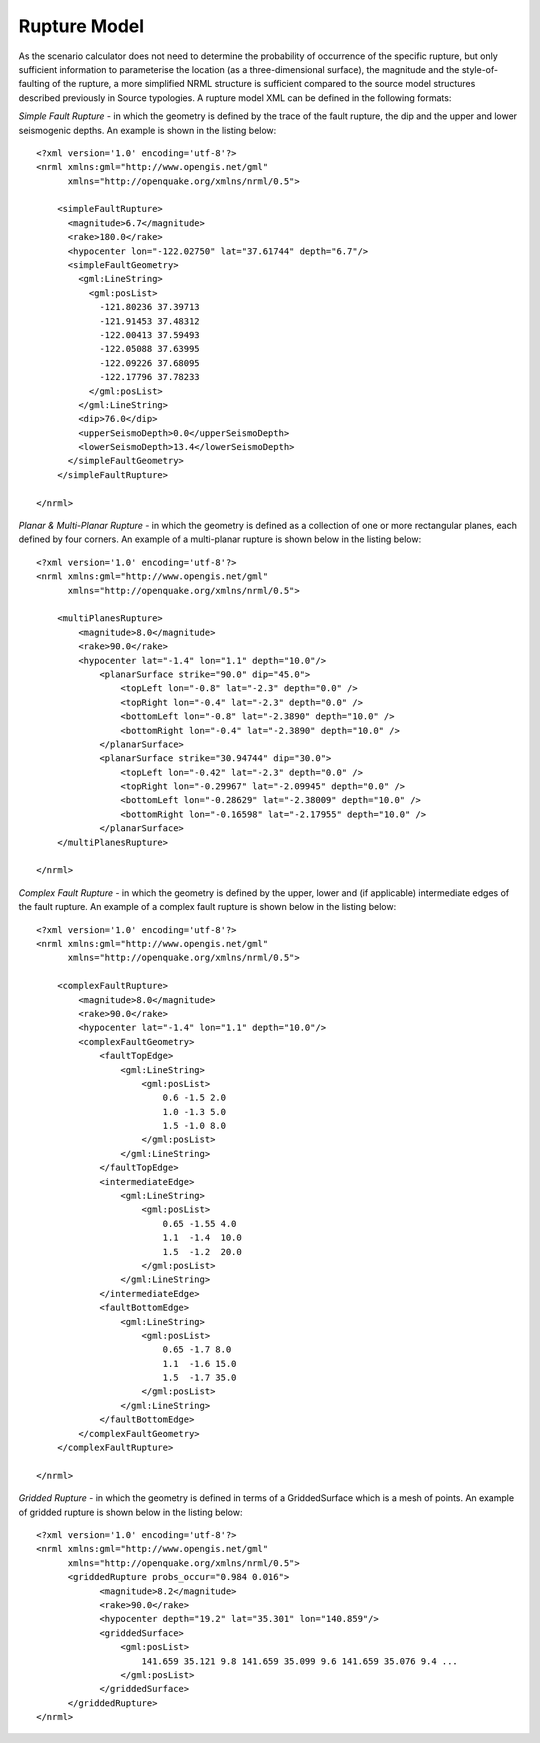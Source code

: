 .. _rupture-model:

Rupture Model
=============

As the scenario calculator does not need to determine the probability of occurrence of the specific rupture, but only 
sufficient information to parameterise the location (as a three-dimensional surface), the magnitude and the style-of-
faulting of the rupture, a more simplified NRML structure is sufficient compared to the source model structures 
described previously in Source typologies. A rupture model XML can be defined in the following formats:

*Simple Fault Rupture* - in which the geometry is defined by the trace of the fault rupture, the dip and the upper and 
lower seismogenic depths. An example is shown in the listing below::

	      <?xml version='1.0' encoding='utf-8'?>
	      <nrml xmlns:gml="http://www.opengis.net/gml"
	            xmlns="http://openquake.org/xmlns/nrml/0.5">
	
	          <simpleFaultRupture>
	            <magnitude>6.7</magnitude>
	            <rake>180.0</rake>
	            <hypocenter lon="-122.02750" lat="37.61744" depth="6.7"/>
	            <simpleFaultGeometry>
	              <gml:LineString>
	                <gml:posList>
	                  -121.80236 37.39713
	                  -121.91453 37.48312
	                  -122.00413 37.59493
	                  -122.05088 37.63995
	                  -122.09226 37.68095
	                  -122.17796 37.78233
	                </gml:posList>
	              </gml:LineString>
	              <dip>76.0</dip>
	              <upperSeismoDepth>0.0</upperSeismoDepth>
	              <lowerSeismoDepth>13.4</lowerSeismoDepth>
	            </simpleFaultGeometry>
	          </simpleFaultRupture>
	
	      </nrml>

*Planar & Multi-Planar Rupture* - in which the geometry is defined as a collection of one or more rectangular planes, 
each defined by four corners. An example of a multi-planar rupture is shown below in the listing below::

	<?xml version='1.0' encoding='utf-8'?>
	<nrml xmlns:gml="http://www.opengis.net/gml"
	      xmlns="http://openquake.org/xmlns/nrml/0.5">
	
	    <multiPlanesRupture>
	        <magnitude>8.0</magnitude>
	        <rake>90.0</rake>
	        <hypocenter lat="-1.4" lon="1.1" depth="10.0"/>
	            <planarSurface strike="90.0" dip="45.0">
	                <topLeft lon="-0.8" lat="-2.3" depth="0.0" />
	                <topRight lon="-0.4" lat="-2.3" depth="0.0" />
	                <bottomLeft lon="-0.8" lat="-2.3890" depth="10.0" />
	                <bottomRight lon="-0.4" lat="-2.3890" depth="10.0" />
	            </planarSurface>
	            <planarSurface strike="30.94744" dip="30.0">
	                <topLeft lon="-0.42" lat="-2.3" depth="0.0" />
	                <topRight lon="-0.29967" lat="-2.09945" depth="0.0" />
	                <bottomLeft lon="-0.28629" lat="-2.38009" depth="10.0" />
	                <bottomRight lon="-0.16598" lat="-2.17955" depth="10.0" />
	            </planarSurface>
	    </multiPlanesRupture>
	
	</nrml>

*Complex Fault Rupture* - in which the geometry is defined by the upper, lower and (if applicable) intermediate edges 
of the fault rupture. An example of a complex fault rupture is shown below in the listing below::

	<?xml version='1.0' encoding='utf-8'?>
	<nrml xmlns:gml="http://www.opengis.net/gml"
	      xmlns="http://openquake.org/xmlns/nrml/0.5">
	
	    <complexFaultRupture>
	        <magnitude>8.0</magnitude>
	        <rake>90.0</rake>
	        <hypocenter lat="-1.4" lon="1.1" depth="10.0"/>
	        <complexFaultGeometry>
	            <faultTopEdge>
	                <gml:LineString>
	                    <gml:posList>
	                        0.6 -1.5 2.0
	                        1.0 -1.3 5.0
	                        1.5 -1.0 8.0
	                    </gml:posList>
	                </gml:LineString>
	            </faultTopEdge>
	            <intermediateEdge>
	                <gml:LineString>
	                    <gml:posList>
	                        0.65 -1.55 4.0
	                        1.1  -1.4  10.0
	                        1.5  -1.2  20.0
	                    </gml:posList>
	                </gml:LineString>
	            </intermediateEdge>
	            <faultBottomEdge>
	                <gml:LineString>
	                    <gml:posList>
	                        0.65 -1.7 8.0
	                        1.1  -1.6 15.0
	                        1.5  -1.7 35.0
	                    </gml:posList>
	                </gml:LineString>
	            </faultBottomEdge>
	        </complexFaultGeometry>
	    </complexFaultRupture>
	
	</nrml>


*Gridded Rupture* - in which the geometry is defined in terms of a GriddedSurface which is a mesh of points. An example of gridded rupture is shown below in the listing below::

	<?xml version='1.0' encoding='utf-8'?>
	<nrml xmlns:gml="http://www.opengis.net/gml"
	      xmlns="http://openquake.org/xmlns/nrml/0.5">
              <griddedRupture probs_occur="0.984 0.016">
                    <magnitude>8.2</magnitude>
                    <rake>90.0</rake>
                    <hypocenter depth="19.2" lat="35.301" lon="140.859"/>
                    <griddedSurface>
                        <gml:posList>
                            141.659 35.121 9.8 141.659 35.099 9.6 141.659 35.076 9.4 ...
                        </gml:posList>
                    </griddedSurface>
              </griddedRupture>
	</nrml>

